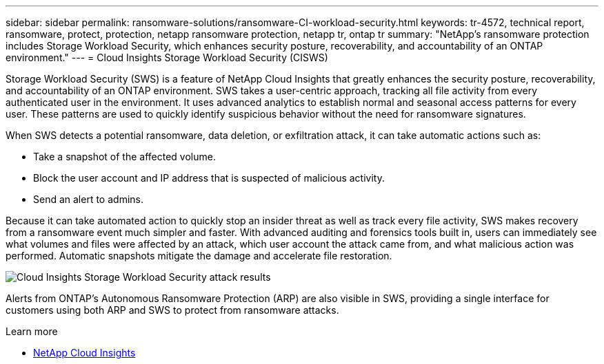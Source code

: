 ---
sidebar: sidebar
permalink: ransomware-solutions/ransomware-CI-workload-security.html
keywords: tr-4572, technical report, ransomware, protect, protection, netapp ransomware protection, netapp tr, ontap tr
summary: "NetApp's ransomware protection includes Storage Workload Security, which enhances security posture, recoverability, and accountability of an ONTAP environment."
---
= Cloud Insights Storage Workload Security (CISWS)

:hardbreaks:
:nofooter:
:icons: font
:linkattrs:
:imagesdir: ../media/

[.lead]
Storage Workload Security (SWS) is a feature of NetApp Cloud Insights that greatly enhances the security posture, recoverability, and accountability of an ONTAP environment. SWS takes a user-centric approach, tracking all file activity from every authenticated user in the environment. It uses advanced analytics to establish normal and seasonal access patterns for every user. These patterns are used to quickly identify suspicious behavior without the need for ransomware signatures. 

When SWS detects a potential ransomware, data deletion, or exfiltration attack, it can take automatic actions such as:

* Take a snapshot of the affected volume.
* Block the user account and IP address that is suspected of malicious activity.
* Send an alert to admins.

Because it can take automated action to quickly stop an insider threat as well as track every file activity, SWS makes recovery from a ransomware event much simpler and faster. With advanced auditing and forensics tools built in, users can immediately see what volumes and files were affected by an attack, which user account the attack came from, and what malicious action was performed. Automatic snapshots mitigate the damage and accelerate file restoration.

image:ransomware-solution-attack-results.png[Cloud Insights Storage Workload Security attack results]

Alerts from ONTAP's Autonomous Ransomware Protection (ARP) are also visible in SWS, providing a single interface for customers using both ARP and SWS to protect from ransomware attacks.

.Learn more

* https://www.netapp.com/cloud-services/cloud-insights/[NetApp Cloud Insights^]

// 2024-8-21 ontapdoc-1811